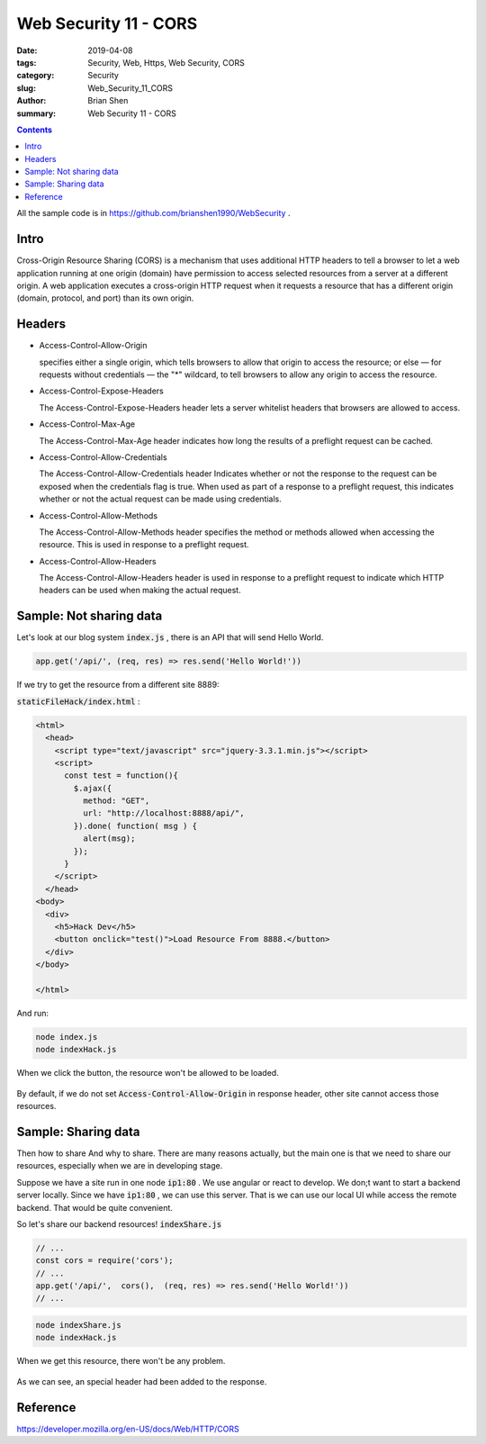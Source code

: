 Web Security 11 - CORS
#########################################

:date: 2019-04-08
:tags: Security, Web, Https, Web Security, CORS 
:category: Security
:slug: Web_Security_11_CORS
:author: Brian Shen
:summary: Web Security 11 - CORS

.. _Web_Security_11_CORS:

.. contents::

All the sample code is in https://github.com/brianshen1990/WebSecurity .

Intro
*******

Cross-Origin Resource Sharing (CORS) is a mechanism that uses additional HTTP headers to tell a browser to let a web application running at one origin (domain) have permission to access selected resources from a server at a different origin. A web application executes a cross-origin HTTP request when it requests a resource that has a different origin (domain, protocol, and port) than its own origin.

Headers
*********

- Access-Control-Allow-Origin

  specifies either a single origin, which tells browsers to allow that origin to access the resource; or else — for requests without credentials — the "*" wildcard, to tell browsers to allow any origin to access the resource.
  
- Access-Control-Expose-Headers

  The Access-Control-Expose-Headers header lets a server whitelist headers that browsers are allowed to access.

- Access-Control-Max-Age

  The Access-Control-Max-Age header indicates how long the results of a preflight request can be cached. 

- Access-Control-Allow-Credentials

  The Access-Control-Allow-Credentials header Indicates whether or not the response to the request can be exposed when the credentials flag is true. When used as part of a response to a preflight request, this indicates whether or not the actual request can be made using credentials. 

- Access-Control-Allow-Methods

  The Access-Control-Allow-Methods header specifies the method or methods allowed when accessing the resource. This is used in response to a preflight request.

- Access-Control-Allow-Headers

  The Access-Control-Allow-Headers header is used in response to a preflight request to indicate which HTTP headers can be used when making the actual request.

Sample: Not sharing data 
*************************

Let's look at our blog system :code:`index.js` , there is an API that will send Hello World.

.. code-block:: javascript 

  app.get('/api/', (req, res) => res.send('Hello World!'))

If we try to get the resource from a different site 8889: 

:code:`staticFileHack/index.html` :

.. code-block:: html 

  <html>
    <head>
      <script type="text/javascript" src="jquery-3.3.1.min.js"></script>
      <script>
        const test = function(){
          $.ajax({
            method: "GET",
            url: "http://localhost:8888/api/",
          }).done( function( msg ) {
            alert(msg);
          });
        }
      </script>
    </head>
  <body>
    <div>
      <h5>Hack Dev</h5>
      <button onclick="test()">Load Resource From 8888.</button>
    </div>
  </body>

  </html>

And run: 

.. code-block:: bash 

  node index.js
  node indexHack.js 

When we click the button, the resource won't be allowed to be loaded.

.. figure:: /images/security/WebSecurity31.png 

By default, if we do not set :code:`Access-Control-Allow-Origin` in response header, other site cannot access those resources.

Sample: Sharing data 
*********************

Then how to share And why to share. There are many reasons actually, but the main one is that we need to share our resources, especially when we are in developing stage.

Suppose we have a site run in one node :code:`ip1:80` . We use angular or react to develop. We don;t want to start a backend server locally. Since we have :code:`ip1:80` , we can use this server. That is we can use our local UI while access the remote backend. That would be quite convenient. 

So let's share our backend resources! :code:`indexShare.js` 

.. code-block:: javascript

  // ...
  const cors = require('cors');
  // ...
  app.get('/api/',  cors(),  (req, res) => res.send('Hello World!'))
  // ...

.. code-block:: bash 

  node indexShare.js
  node indexHack.js 

When we get this resource, there won't be any problem.

.. figure:: /images/security/WebSecurity32.png 

As we can see, an special header had been added to the response.

Reference
**********

https://developer.mozilla.org/en-US/docs/Web/HTTP/CORS